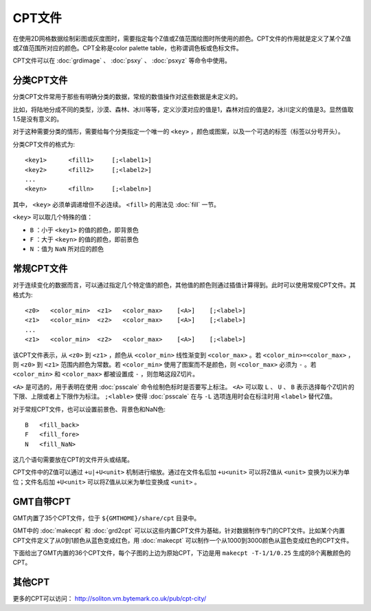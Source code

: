 CPT文件
#######

在使用2D网格数据绘制彩图或灰度图时，需要指定每个Z值或Z值范围绘图时所使用的颜色。CPT文件的作用就是定义了某个Z值或Z值范围所对应的颜色。CPT全称是color palette table，也称谓调色板或色标文件。

CPT文件可以在 :doc:`grdimage` 、 :doc:`psxy` 、 :doc:`psxyz` 等命令中使用。

分类CPT文件
===========

分类CPT文件常用于那些有明确分类的数据，常规的数值操作对这些数据是未定义的。

比如，将陆地分成不同的类型，沙漠、森林、冰川等等，定义沙漠对应的值是1，森林对应的值是2，冰川定义的值是3。显然值取1.5是没有意义的。

对于这种需要分类的情形，需要给每个分类指定一个唯一的 ``<key>`` ，颜色或图案，以及一个可选的标签（标签以分号开头）。


分类CPT文件的格式为::

    <key1>      <fill1>     [;<label1>]
    <key2>      <fill2>     [;<label2>]
    ...
    <keyn>      <filln>     [;<labeln>]

其中， ``<key>`` 必须单调递增但不必连续。 ``<fill>`` 的用法见 :doc:`fill` 一节。

``<key>`` 可以取几个特殊的值：

- ``B`` ：小于 ``<key1>`` 的值的颜色，即背景色
- ``F`` ：大于 ``<keyn>`` 的值的颜色，即前景色
- ``N`` ：值为 ``NaN`` 所对应的颜色

常规CPT文件
===========

对于连续变化的数据而言，可以通过指定几个特定值的颜色，其他值的颜色则通过插值计算得到。此时可以使用常规CPT文件。其格式为::

    <z0>   <color_min>  <z1>   <color_max>    [<A>]    [;<label>]
    <z1>   <color_min>  <z2>   <color_max>    [<A>]    [;<label>]
    ...
    <z1>   <color_min>  <z2>   <color_max>    [<A>]    [;<label>]

该CPT文件表示，从 ``<z0>`` 到 ``<z1>`` ，颜色从 ``<color_min>`` 线性渐变到 ``<color_max>`` 。若 ``<color_min>=<color_max>`` ，则 ``<z0>`` 到 ``<z1>`` 范围内颜色为常数。若 ``<color_min>`` 使用了图案而不是颜色，则 ``<color_max>`` 必须为 ``-`` 。若 ``<color_min>`` 和 ``<color_max>`` 都被设置成 ``-`` ，则忽略这段Z切片。

``<A>`` 是可选的，用于表明在使用 :doc:`psscale` 命令绘制色标时是否要写上标注。 ``<A>`` 可以取 ``L`` 、 ``U`` 、 ``B`` 表示选择每个Z切片的下限、上限或者上下限作为标注。 ``;<lable>`` 使得 :doc:`psscale` 在与 ``-L`` 选项连用时会在标注时用 ``<label>`` 替代Z值。

对于常规CPT文件，也可以设置前景色、背景色和NaN色::

    B   <fill_back>
    F   <fill_fore>
    N   <fill_NaN>

这几个语句需要放在CPT的文件开头或结尾。

CPT文件中的Z值可以通过 ``+u|+U<unit>`` 机制进行缩放。通过在文件名后加 ``+u<unit>`` 可以将Z值从 ``<unit>`` 变换为以米为单位；文件名后加 ``+U<unit>`` 可以将Z值从以米为单位变换成 ``<unit>`` 。

GMT自带CPT
==========

GMT内置了35个CPT文件，位于 ``${GMTHOME}/share/cpt`` 目录中。

GMT中的 :doc:`makecpt` 和 :doc:`grd2cpt` 可以以这些内置CPT文件为基础，针对数据制作专门的CPT文件。比如某个内置CPT文件定义了从0到1颜色从蓝色变成红色，用 :doc:`makecpt` 可以制作一个从1000到3000颜色从蓝色变成红色的CPT文件。

下面给出了GMT内置的36个CPT文件，每个子图的上边为原始CPT，下边是用 ``makecpt -T-1/1/0.25`` 生成的8个离散颜色的CPT。

.. figure:: /images/GMT_App_M_1a.*
   :width: 700 px
   :align: center

.. figure:: /images/GMT_App_M_1b.*
   :width: 700 px
   :align: center


其他CPT
=======

更多的CPT可以访问： http://soliton.vm.bytemark.co.uk/pub/cpt-city/
